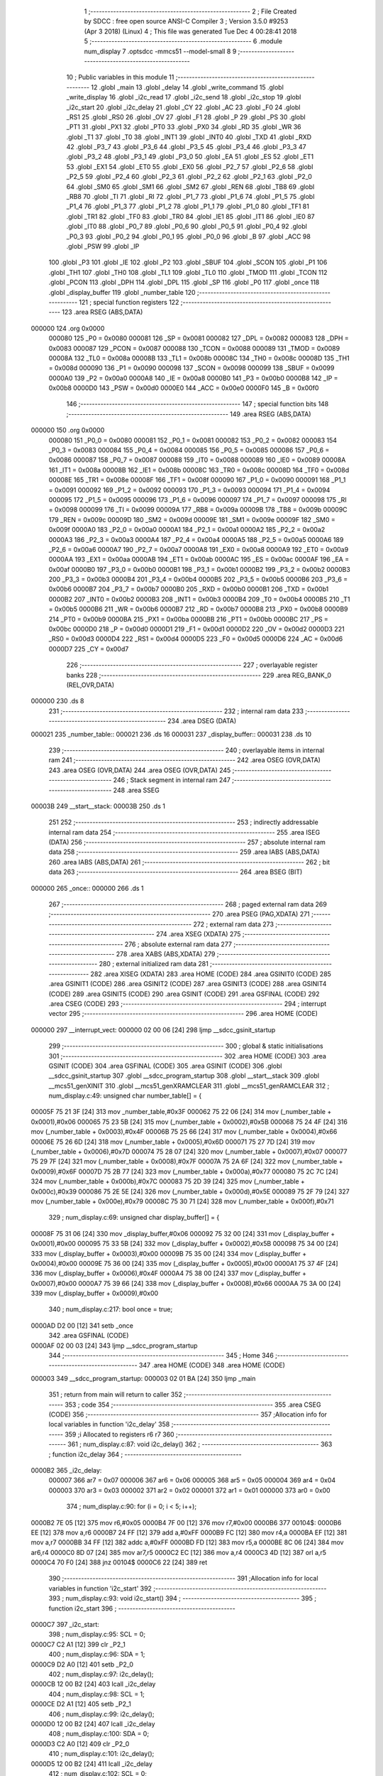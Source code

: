                                      1 ;--------------------------------------------------------
                                      2 ; File Created by SDCC : free open source ANSI-C Compiler
                                      3 ; Version 3.5.0 #9253 (Apr  3 2018) (Linux)
                                      4 ; This file was generated Tue Dec  4 00:28:41 2018
                                      5 ;--------------------------------------------------------
                                      6 	.module num_display
                                      7 	.optsdcc -mmcs51 --model-small
                                      8 	
                                      9 ;--------------------------------------------------------
                                     10 ; Public variables in this module
                                     11 ;--------------------------------------------------------
                                     12 	.globl _main
                                     13 	.globl _delay
                                     14 	.globl _write_command
                                     15 	.globl _write_display
                                     16 	.globl _i2c_read
                                     17 	.globl _i2c_send
                                     18 	.globl _i2c_stop
                                     19 	.globl _i2c_start
                                     20 	.globl _i2c_delay
                                     21 	.globl _CY
                                     22 	.globl _AC
                                     23 	.globl _F0
                                     24 	.globl _RS1
                                     25 	.globl _RS0
                                     26 	.globl _OV
                                     27 	.globl _F1
                                     28 	.globl _P
                                     29 	.globl _PS
                                     30 	.globl _PT1
                                     31 	.globl _PX1
                                     32 	.globl _PT0
                                     33 	.globl _PX0
                                     34 	.globl _RD
                                     35 	.globl _WR
                                     36 	.globl _T1
                                     37 	.globl _T0
                                     38 	.globl _INT1
                                     39 	.globl _INT0
                                     40 	.globl _TXD
                                     41 	.globl _RXD
                                     42 	.globl _P3_7
                                     43 	.globl _P3_6
                                     44 	.globl _P3_5
                                     45 	.globl _P3_4
                                     46 	.globl _P3_3
                                     47 	.globl _P3_2
                                     48 	.globl _P3_1
                                     49 	.globl _P3_0
                                     50 	.globl _EA
                                     51 	.globl _ES
                                     52 	.globl _ET1
                                     53 	.globl _EX1
                                     54 	.globl _ET0
                                     55 	.globl _EX0
                                     56 	.globl _P2_7
                                     57 	.globl _P2_6
                                     58 	.globl _P2_5
                                     59 	.globl _P2_4
                                     60 	.globl _P2_3
                                     61 	.globl _P2_2
                                     62 	.globl _P2_1
                                     63 	.globl _P2_0
                                     64 	.globl _SM0
                                     65 	.globl _SM1
                                     66 	.globl _SM2
                                     67 	.globl _REN
                                     68 	.globl _TB8
                                     69 	.globl _RB8
                                     70 	.globl _TI
                                     71 	.globl _RI
                                     72 	.globl _P1_7
                                     73 	.globl _P1_6
                                     74 	.globl _P1_5
                                     75 	.globl _P1_4
                                     76 	.globl _P1_3
                                     77 	.globl _P1_2
                                     78 	.globl _P1_1
                                     79 	.globl _P1_0
                                     80 	.globl _TF1
                                     81 	.globl _TR1
                                     82 	.globl _TF0
                                     83 	.globl _TR0
                                     84 	.globl _IE1
                                     85 	.globl _IT1
                                     86 	.globl _IE0
                                     87 	.globl _IT0
                                     88 	.globl _P0_7
                                     89 	.globl _P0_6
                                     90 	.globl _P0_5
                                     91 	.globl _P0_4
                                     92 	.globl _P0_3
                                     93 	.globl _P0_2
                                     94 	.globl _P0_1
                                     95 	.globl _P0_0
                                     96 	.globl _B
                                     97 	.globl _ACC
                                     98 	.globl _PSW
                                     99 	.globl _IP
                                    100 	.globl _P3
                                    101 	.globl _IE
                                    102 	.globl _P2
                                    103 	.globl _SBUF
                                    104 	.globl _SCON
                                    105 	.globl _P1
                                    106 	.globl _TH1
                                    107 	.globl _TH0
                                    108 	.globl _TL1
                                    109 	.globl _TL0
                                    110 	.globl _TMOD
                                    111 	.globl _TCON
                                    112 	.globl _PCON
                                    113 	.globl _DPH
                                    114 	.globl _DPL
                                    115 	.globl _SP
                                    116 	.globl _P0
                                    117 	.globl _once
                                    118 	.globl _display_buffer
                                    119 	.globl _number_table
                                    120 ;--------------------------------------------------------
                                    121 ; special function registers
                                    122 ;--------------------------------------------------------
                                    123 	.area RSEG    (ABS,DATA)
      000000                        124 	.org 0x0000
                           000080   125 _P0	=	0x0080
                           000081   126 _SP	=	0x0081
                           000082   127 _DPL	=	0x0082
                           000083   128 _DPH	=	0x0083
                           000087   129 _PCON	=	0x0087
                           000088   130 _TCON	=	0x0088
                           000089   131 _TMOD	=	0x0089
                           00008A   132 _TL0	=	0x008a
                           00008B   133 _TL1	=	0x008b
                           00008C   134 _TH0	=	0x008c
                           00008D   135 _TH1	=	0x008d
                           000090   136 _P1	=	0x0090
                           000098   137 _SCON	=	0x0098
                           000099   138 _SBUF	=	0x0099
                           0000A0   139 _P2	=	0x00a0
                           0000A8   140 _IE	=	0x00a8
                           0000B0   141 _P3	=	0x00b0
                           0000B8   142 _IP	=	0x00b8
                           0000D0   143 _PSW	=	0x00d0
                           0000E0   144 _ACC	=	0x00e0
                           0000F0   145 _B	=	0x00f0
                                    146 ;--------------------------------------------------------
                                    147 ; special function bits
                                    148 ;--------------------------------------------------------
                                    149 	.area RSEG    (ABS,DATA)
      000000                        150 	.org 0x0000
                           000080   151 _P0_0	=	0x0080
                           000081   152 _P0_1	=	0x0081
                           000082   153 _P0_2	=	0x0082
                           000083   154 _P0_3	=	0x0083
                           000084   155 _P0_4	=	0x0084
                           000085   156 _P0_5	=	0x0085
                           000086   157 _P0_6	=	0x0086
                           000087   158 _P0_7	=	0x0087
                           000088   159 _IT0	=	0x0088
                           000089   160 _IE0	=	0x0089
                           00008A   161 _IT1	=	0x008a
                           00008B   162 _IE1	=	0x008b
                           00008C   163 _TR0	=	0x008c
                           00008D   164 _TF0	=	0x008d
                           00008E   165 _TR1	=	0x008e
                           00008F   166 _TF1	=	0x008f
                           000090   167 _P1_0	=	0x0090
                           000091   168 _P1_1	=	0x0091
                           000092   169 _P1_2	=	0x0092
                           000093   170 _P1_3	=	0x0093
                           000094   171 _P1_4	=	0x0094
                           000095   172 _P1_5	=	0x0095
                           000096   173 _P1_6	=	0x0096
                           000097   174 _P1_7	=	0x0097
                           000098   175 _RI	=	0x0098
                           000099   176 _TI	=	0x0099
                           00009A   177 _RB8	=	0x009a
                           00009B   178 _TB8	=	0x009b
                           00009C   179 _REN	=	0x009c
                           00009D   180 _SM2	=	0x009d
                           00009E   181 _SM1	=	0x009e
                           00009F   182 _SM0	=	0x009f
                           0000A0   183 _P2_0	=	0x00a0
                           0000A1   184 _P2_1	=	0x00a1
                           0000A2   185 _P2_2	=	0x00a2
                           0000A3   186 _P2_3	=	0x00a3
                           0000A4   187 _P2_4	=	0x00a4
                           0000A5   188 _P2_5	=	0x00a5
                           0000A6   189 _P2_6	=	0x00a6
                           0000A7   190 _P2_7	=	0x00a7
                           0000A8   191 _EX0	=	0x00a8
                           0000A9   192 _ET0	=	0x00a9
                           0000AA   193 _EX1	=	0x00aa
                           0000AB   194 _ET1	=	0x00ab
                           0000AC   195 _ES	=	0x00ac
                           0000AF   196 _EA	=	0x00af
                           0000B0   197 _P3_0	=	0x00b0
                           0000B1   198 _P3_1	=	0x00b1
                           0000B2   199 _P3_2	=	0x00b2
                           0000B3   200 _P3_3	=	0x00b3
                           0000B4   201 _P3_4	=	0x00b4
                           0000B5   202 _P3_5	=	0x00b5
                           0000B6   203 _P3_6	=	0x00b6
                           0000B7   204 _P3_7	=	0x00b7
                           0000B0   205 _RXD	=	0x00b0
                           0000B1   206 _TXD	=	0x00b1
                           0000B2   207 _INT0	=	0x00b2
                           0000B3   208 _INT1	=	0x00b3
                           0000B4   209 _T0	=	0x00b4
                           0000B5   210 _T1	=	0x00b5
                           0000B6   211 _WR	=	0x00b6
                           0000B7   212 _RD	=	0x00b7
                           0000B8   213 _PX0	=	0x00b8
                           0000B9   214 _PT0	=	0x00b9
                           0000BA   215 _PX1	=	0x00ba
                           0000BB   216 _PT1	=	0x00bb
                           0000BC   217 _PS	=	0x00bc
                           0000D0   218 _P	=	0x00d0
                           0000D1   219 _F1	=	0x00d1
                           0000D2   220 _OV	=	0x00d2
                           0000D3   221 _RS0	=	0x00d3
                           0000D4   222 _RS1	=	0x00d4
                           0000D5   223 _F0	=	0x00d5
                           0000D6   224 _AC	=	0x00d6
                           0000D7   225 _CY	=	0x00d7
                                    226 ;--------------------------------------------------------
                                    227 ; overlayable register banks
                                    228 ;--------------------------------------------------------
                                    229 	.area REG_BANK_0	(REL,OVR,DATA)
      000000                        230 	.ds 8
                                    231 ;--------------------------------------------------------
                                    232 ; internal ram data
                                    233 ;--------------------------------------------------------
                                    234 	.area DSEG    (DATA)
      000021                        235 _number_table::
      000021                        236 	.ds 16
      000031                        237 _display_buffer::
      000031                        238 	.ds 10
                                    239 ;--------------------------------------------------------
                                    240 ; overlayable items in internal ram 
                                    241 ;--------------------------------------------------------
                                    242 	.area	OSEG    (OVR,DATA)
                                    243 	.area	OSEG    (OVR,DATA)
                                    244 	.area	OSEG    (OVR,DATA)
                                    245 ;--------------------------------------------------------
                                    246 ; Stack segment in internal ram 
                                    247 ;--------------------------------------------------------
                                    248 	.area	SSEG
      00003B                        249 __start__stack:
      00003B                        250 	.ds	1
                                    251 
                                    252 ;--------------------------------------------------------
                                    253 ; indirectly addressable internal ram data
                                    254 ;--------------------------------------------------------
                                    255 	.area ISEG    (DATA)
                                    256 ;--------------------------------------------------------
                                    257 ; absolute internal ram data
                                    258 ;--------------------------------------------------------
                                    259 	.area IABS    (ABS,DATA)
                                    260 	.area IABS    (ABS,DATA)
                                    261 ;--------------------------------------------------------
                                    262 ; bit data
                                    263 ;--------------------------------------------------------
                                    264 	.area BSEG    (BIT)
      000000                        265 _once::
      000000                        266 	.ds 1
                                    267 ;--------------------------------------------------------
                                    268 ; paged external ram data
                                    269 ;--------------------------------------------------------
                                    270 	.area PSEG    (PAG,XDATA)
                                    271 ;--------------------------------------------------------
                                    272 ; external ram data
                                    273 ;--------------------------------------------------------
                                    274 	.area XSEG    (XDATA)
                                    275 ;--------------------------------------------------------
                                    276 ; absolute external ram data
                                    277 ;--------------------------------------------------------
                                    278 	.area XABS    (ABS,XDATA)
                                    279 ;--------------------------------------------------------
                                    280 ; external initialized ram data
                                    281 ;--------------------------------------------------------
                                    282 	.area XISEG   (XDATA)
                                    283 	.area HOME    (CODE)
                                    284 	.area GSINIT0 (CODE)
                                    285 	.area GSINIT1 (CODE)
                                    286 	.area GSINIT2 (CODE)
                                    287 	.area GSINIT3 (CODE)
                                    288 	.area GSINIT4 (CODE)
                                    289 	.area GSINIT5 (CODE)
                                    290 	.area GSINIT  (CODE)
                                    291 	.area GSFINAL (CODE)
                                    292 	.area CSEG    (CODE)
                                    293 ;--------------------------------------------------------
                                    294 ; interrupt vector 
                                    295 ;--------------------------------------------------------
                                    296 	.area HOME    (CODE)
      000000                        297 __interrupt_vect:
      000000 02 00 06         [24]  298 	ljmp	__sdcc_gsinit_startup
                                    299 ;--------------------------------------------------------
                                    300 ; global & static initialisations
                                    301 ;--------------------------------------------------------
                                    302 	.area HOME    (CODE)
                                    303 	.area GSINIT  (CODE)
                                    304 	.area GSFINAL (CODE)
                                    305 	.area GSINIT  (CODE)
                                    306 	.globl __sdcc_gsinit_startup
                                    307 	.globl __sdcc_program_startup
                                    308 	.globl __start__stack
                                    309 	.globl __mcs51_genXINIT
                                    310 	.globl __mcs51_genXRAMCLEAR
                                    311 	.globl __mcs51_genRAMCLEAR
                                    312 ;	num_display.c:49: unsigned char number_table[] = {
      00005F 75 21 3F         [24]  313 	mov	_number_table,#0x3F
      000062 75 22 06         [24]  314 	mov	(_number_table + 0x0001),#0x06
      000065 75 23 5B         [24]  315 	mov	(_number_table + 0x0002),#0x5B
      000068 75 24 4F         [24]  316 	mov	(_number_table + 0x0003),#0x4F
      00006B 75 25 66         [24]  317 	mov	(_number_table + 0x0004),#0x66
      00006E 75 26 6D         [24]  318 	mov	(_number_table + 0x0005),#0x6D
      000071 75 27 7D         [24]  319 	mov	(_number_table + 0x0006),#0x7D
      000074 75 28 07         [24]  320 	mov	(_number_table + 0x0007),#0x07
      000077 75 29 7F         [24]  321 	mov	(_number_table + 0x0008),#0x7F
      00007A 75 2A 6F         [24]  322 	mov	(_number_table + 0x0009),#0x6F
      00007D 75 2B 77         [24]  323 	mov	(_number_table + 0x000a),#0x77
      000080 75 2C 7C         [24]  324 	mov	(_number_table + 0x000b),#0x7C
      000083 75 2D 39         [24]  325 	mov	(_number_table + 0x000c),#0x39
      000086 75 2E 5E         [24]  326 	mov	(_number_table + 0x000d),#0x5E
      000089 75 2F 79         [24]  327 	mov	(_number_table + 0x000e),#0x79
      00008C 75 30 71         [24]  328 	mov	(_number_table + 0x000f),#0x71
                                    329 ;	num_display.c:69: unsigned char display_buffer[] = {
      00008F 75 31 06         [24]  330 	mov	_display_buffer,#0x06
      000092 75 32 00         [24]  331 	mov	(_display_buffer + 0x0001),#0x00
      000095 75 33 5B         [24]  332 	mov	(_display_buffer + 0x0002),#0x5B
      000098 75 34 00         [24]  333 	mov	(_display_buffer + 0x0003),#0x00
      00009B 75 35 00         [24]  334 	mov	(_display_buffer + 0x0004),#0x00
      00009E 75 36 00         [24]  335 	mov	(_display_buffer + 0x0005),#0x00
      0000A1 75 37 4F         [24]  336 	mov	(_display_buffer + 0x0006),#0x4F
      0000A4 75 38 00         [24]  337 	mov	(_display_buffer + 0x0007),#0x00
      0000A7 75 39 66         [24]  338 	mov	(_display_buffer + 0x0008),#0x66
      0000AA 75 3A 00         [24]  339 	mov	(_display_buffer + 0x0009),#0x00
                                    340 ;	num_display.c:217: bool once = true;
      0000AD D2 00            [12]  341 	setb	_once
                                    342 	.area GSFINAL (CODE)
      0000AF 02 00 03         [24]  343 	ljmp	__sdcc_program_startup
                                    344 ;--------------------------------------------------------
                                    345 ; Home
                                    346 ;--------------------------------------------------------
                                    347 	.area HOME    (CODE)
                                    348 	.area HOME    (CODE)
      000003                        349 __sdcc_program_startup:
      000003 02 01 BA         [24]  350 	ljmp	_main
                                    351 ;	return from main will return to caller
                                    352 ;--------------------------------------------------------
                                    353 ; code
                                    354 ;--------------------------------------------------------
                                    355 	.area CSEG    (CODE)
                                    356 ;------------------------------------------------------------
                                    357 ;Allocation info for local variables in function 'i2c_delay'
                                    358 ;------------------------------------------------------------
                                    359 ;i                         Allocated to registers r6 r7 
                                    360 ;------------------------------------------------------------
                                    361 ;	num_display.c:87: void i2c_delay()
                                    362 ;	-----------------------------------------
                                    363 ;	 function i2c_delay
                                    364 ;	-----------------------------------------
      0000B2                        365 _i2c_delay:
                           000007   366 	ar7 = 0x07
                           000006   367 	ar6 = 0x06
                           000005   368 	ar5 = 0x05
                           000004   369 	ar4 = 0x04
                           000003   370 	ar3 = 0x03
                           000002   371 	ar2 = 0x02
                           000001   372 	ar1 = 0x01
                           000000   373 	ar0 = 0x00
                                    374 ;	num_display.c:90: for (i = 0; i < 5; i++);
      0000B2 7E 05            [12]  375 	mov	r6,#0x05
      0000B4 7F 00            [12]  376 	mov	r7,#0x00
      0000B6                        377 00104$:
      0000B6 EE               [12]  378 	mov	a,r6
      0000B7 24 FF            [12]  379 	add	a,#0xFF
      0000B9 FC               [12]  380 	mov	r4,a
      0000BA EF               [12]  381 	mov	a,r7
      0000BB 34 FF            [12]  382 	addc	a,#0xFF
      0000BD FD               [12]  383 	mov	r5,a
      0000BE 8C 06            [24]  384 	mov	ar6,r4
      0000C0 8D 07            [24]  385 	mov	ar7,r5
      0000C2 EC               [12]  386 	mov	a,r4
      0000C3 4D               [12]  387 	orl	a,r5
      0000C4 70 F0            [24]  388 	jnz	00104$
      0000C6 22               [24]  389 	ret
                                    390 ;------------------------------------------------------------
                                    391 ;Allocation info for local variables in function 'i2c_start'
                                    392 ;------------------------------------------------------------
                                    393 ;	num_display.c:93: void i2c_start()
                                    394 ;	-----------------------------------------
                                    395 ;	 function i2c_start
                                    396 ;	-----------------------------------------
      0000C7                        397 _i2c_start:
                                    398 ;	num_display.c:95: SCL = 0;
      0000C7 C2 A1            [12]  399 	clr	_P2_1
                                    400 ;	num_display.c:96: SDA = 1;
      0000C9 D2 A0            [12]  401 	setb	_P2_0
                                    402 ;	num_display.c:97: i2c_delay();
      0000CB 12 00 B2         [24]  403 	lcall	_i2c_delay
                                    404 ;	num_display.c:98: SCL = 1;
      0000CE D2 A1            [12]  405 	setb	_P2_1
                                    406 ;	num_display.c:99: i2c_delay();
      0000D0 12 00 B2         [24]  407 	lcall	_i2c_delay
                                    408 ;	num_display.c:100: SDA = 0;
      0000D3 C2 A0            [12]  409 	clr	_P2_0
                                    410 ;	num_display.c:101: i2c_delay();
      0000D5 12 00 B2         [24]  411 	lcall	_i2c_delay
                                    412 ;	num_display.c:102: SCL = 0;
      0000D8 C2 A1            [12]  413 	clr	_P2_1
      0000DA 22               [24]  414 	ret
                                    415 ;------------------------------------------------------------
                                    416 ;Allocation info for local variables in function 'i2c_stop'
                                    417 ;------------------------------------------------------------
                                    418 ;	num_display.c:105: void i2c_stop()
                                    419 ;	-----------------------------------------
                                    420 ;	 function i2c_stop
                                    421 ;	-----------------------------------------
      0000DB                        422 _i2c_stop:
                                    423 ;	num_display.c:107: SCL = 0;
      0000DB C2 A1            [12]  424 	clr	_P2_1
                                    425 ;	num_display.c:108: i2c_delay();
      0000DD 12 00 B2         [24]  426 	lcall	_i2c_delay
                                    427 ;	num_display.c:109: SDA = 0;
      0000E0 C2 A0            [12]  428 	clr	_P2_0
                                    429 ;	num_display.c:110: i2c_delay();
      0000E2 12 00 B2         [24]  430 	lcall	_i2c_delay
                                    431 ;	num_display.c:111: SCL = 1;
      0000E5 D2 A1            [12]  432 	setb	_P2_1
                                    433 ;	num_display.c:112: i2c_delay();
      0000E7 12 00 B2         [24]  434 	lcall	_i2c_delay
                                    435 ;	num_display.c:113: SDA = 1;
      0000EA D2 A0            [12]  436 	setb	_P2_0
      0000EC 22               [24]  437 	ret
                                    438 ;------------------------------------------------------------
                                    439 ;Allocation info for local variables in function 'i2c_send'
                                    440 ;------------------------------------------------------------
                                    441 ;data_out                  Allocated to registers r7 
                                    442 ;i                         Allocated to registers r6 
                                    443 ;ack_bit                   Allocated to registers r7 
                                    444 ;------------------------------------------------------------
                                    445 ;	num_display.c:116: unsigned char i2c_send(unsigned char data_out)
                                    446 ;	-----------------------------------------
                                    447 ;	 function i2c_send
                                    448 ;	-----------------------------------------
      0000ED                        449 _i2c_send:
      0000ED AF 82            [24]  450 	mov	r7,dpl
                                    451 ;	num_display.c:119: for (i = 0; i < 8; i++) {
      0000EF 7E 00            [12]  452 	mov	r6,#0x00
      0000F1                        453 00105$:
                                    454 ;	num_display.c:120: SCL = 0;
      0000F1 C2 A1            [12]  455 	clr	_P2_1
                                    456 ;	num_display.c:121: i2c_delay();
      0000F3 C0 07            [24]  457 	push	ar7
      0000F5 C0 06            [24]  458 	push	ar6
      0000F7 12 00 B2         [24]  459 	lcall	_i2c_delay
      0000FA D0 06            [24]  460 	pop	ar6
      0000FC D0 07            [24]  461 	pop	ar7
                                    462 ;	num_display.c:122: if ((data_out & 0x80) == 0) {
      0000FE EF               [12]  463 	mov	a,r7
      0000FF 20 E7 04         [24]  464 	jb	acc.7,00102$
                                    465 ;	num_display.c:123: SDA = 0;
      000102 C2 A0            [12]  466 	clr	_P2_0
      000104 80 02            [24]  467 	sjmp	00103$
      000106                        468 00102$:
                                    469 ;	num_display.c:125: SDA = 1;
      000106 D2 A0            [12]  470 	setb	_P2_0
      000108                        471 00103$:
                                    472 ;	num_display.c:127: i2c_delay();
      000108 C0 07            [24]  473 	push	ar7
      00010A C0 06            [24]  474 	push	ar6
      00010C 12 00 B2         [24]  475 	lcall	_i2c_delay
                                    476 ;	num_display.c:128: SCL = 1;
      00010F D2 A1            [12]  477 	setb	_P2_1
                                    478 ;	num_display.c:129: i2c_delay();
      000111 12 00 B2         [24]  479 	lcall	_i2c_delay
      000114 D0 06            [24]  480 	pop	ar6
      000116 D0 07            [24]  481 	pop	ar7
                                    482 ;	num_display.c:130: data_out<<=1;
      000118 EF               [12]  483 	mov	a,r7
      000119 2F               [12]  484 	add	a,r7
      00011A FF               [12]  485 	mov	r7,a
                                    486 ;	num_display.c:119: for (i = 0; i < 8; i++) {
      00011B 0E               [12]  487 	inc	r6
      00011C BE 08 00         [24]  488 	cjne	r6,#0x08,00120$
      00011F                        489 00120$:
      00011F 40 D0            [24]  490 	jc	00105$
                                    491 ;	num_display.c:132: SCL = 0;
      000121 C2 A1            [12]  492 	clr	_P2_1
                                    493 ;	num_display.c:133: i2c_delay();
      000123 12 00 B2         [24]  494 	lcall	_i2c_delay
                                    495 ;	num_display.c:134: SDA = 1;
      000126 D2 A0            [12]  496 	setb	_P2_0
                                    497 ;	num_display.c:135: i2c_delay();
      000128 12 00 B2         [24]  498 	lcall	_i2c_delay
                                    499 ;	num_display.c:136: SCL = 1;
      00012B D2 A1            [12]  500 	setb	_P2_1
                                    501 ;	num_display.c:137: i2c_delay();
      00012D 12 00 B2         [24]  502 	lcall	_i2c_delay
                                    503 ;	num_display.c:138: ack_bit = SDA;
      000130 A2 A0            [12]  504 	mov	c,_P2_0
      000132 E4               [12]  505 	clr	a
      000133 33               [12]  506 	rlc	a
      000134 FF               [12]  507 	mov	r7,a
                                    508 ;	num_display.c:139: i2c_delay();
      000135 C0 07            [24]  509 	push	ar7
      000137 12 00 B2         [24]  510 	lcall	_i2c_delay
      00013A D0 07            [24]  511 	pop	ar7
                                    512 ;	num_display.c:140: SCL = 0;
      00013C C2 A1            [12]  513 	clr	_P2_1
                                    514 ;	num_display.c:141: return ack_bit;
      00013E 8F 82            [24]  515 	mov	dpl,r7
      000140 22               [24]  516 	ret
                                    517 ;------------------------------------------------------------
                                    518 ;Allocation info for local variables in function 'i2c_read'
                                    519 ;------------------------------------------------------------
                                    520 ;i                         Allocated to registers r6 
                                    521 ;Data                      Allocated to registers r7 
                                    522 ;------------------------------------------------------------
                                    523 ;	num_display.c:144: unsigned char i2c_read()
                                    524 ;	-----------------------------------------
                                    525 ;	 function i2c_read
                                    526 ;	-----------------------------------------
      000141                        527 _i2c_read:
                                    528 ;	num_display.c:146: unsigned char i, Data=0;
      000141 7F 00            [12]  529 	mov	r7,#0x00
                                    530 ;	num_display.c:147: for (i = 0; i < 8; i++) {
      000143 7E 00            [12]  531 	mov	r6,#0x00
      000145                        532 00106$:
                                    533 ;	num_display.c:148: SCL = 1;
      000145 D2 A1            [12]  534 	setb	_P2_1
                                    535 ;	num_display.c:149: if(SDA)
      000147 30 A0 03         [24]  536 	jnb	_P2_0,00102$
                                    537 ;	num_display.c:150: Data |=1;
      00014A 43 07 01         [24]  538 	orl	ar7,#0x01
      00014D                        539 00102$:
                                    540 ;	num_display.c:151: if(i<7)
      00014D BE 07 00         [24]  541 	cjne	r6,#0x07,00124$
      000150                        542 00124$:
      000150 50 03            [24]  543 	jnc	00104$
                                    544 ;	num_display.c:152: Data<<=1;
      000152 EF               [12]  545 	mov	a,r7
      000153 2F               [12]  546 	add	a,r7
      000154 FF               [12]  547 	mov	r7,a
      000155                        548 00104$:
                                    549 ;	num_display.c:153: SCL = 0;
      000155 C2 A1            [12]  550 	clr	_P2_1
                                    551 ;	num_display.c:147: for (i = 0; i < 8; i++) {
      000157 0E               [12]  552 	inc	r6
      000158 BE 08 00         [24]  553 	cjne	r6,#0x08,00126$
      00015B                        554 00126$:
      00015B 40 E8            [24]  555 	jc	00106$
                                    556 ;	num_display.c:155: return Data;
      00015D 8F 82            [24]  557 	mov	dpl,r7
      00015F 22               [24]  558 	ret
                                    559 ;------------------------------------------------------------
                                    560 ;Allocation info for local variables in function 'write_display'
                                    561 ;------------------------------------------------------------
                                    562 ;address                   Allocated to registers 
                                    563 ;write_bit                 Allocated to registers 
                                    564 ;address_with_write        Allocated to registers 
                                    565 ;i                         Allocated to registers r7 
                                    566 ;ack                       Allocated to registers 
                                    567 ;------------------------------------------------------------
                                    568 ;	num_display.c:158: void write_display(void)
                                    569 ;	-----------------------------------------
                                    570 ;	 function write_display
                                    571 ;	-----------------------------------------
      000160                        572 _write_display:
                                    573 ;	num_display.c:167: i2c_start();
      000160 12 00 C7         [24]  574 	lcall	_i2c_start
                                    575 ;	num_display.c:168: ack = i2c_send(address_with_write);
      000163 75 82 E0         [24]  576 	mov	dpl,#0xE0
      000166 12 00 ED         [24]  577 	lcall	_i2c_send
                                    578 ;	num_display.c:178: ack = i2c_send(0x00); //0x00 is the starting address of the 7-set disp
      000169 75 82 00         [24]  579 	mov	dpl,#0x00
      00016C 12 00 ED         [24]  580 	lcall	_i2c_send
                                    581 ;	num_display.c:179: for (i=0; i<DISPLAY_BUFFER_SIZE; i++) {
      00016F 7F 00            [12]  582 	mov	r7,#0x00
      000171                        583 00102$:
                                    584 ;	num_display.c:180: i2c_delay();
      000171 C0 07            [24]  585 	push	ar7
      000173 12 00 B2         [24]  586 	lcall	_i2c_delay
      000176 D0 07            [24]  587 	pop	ar7
                                    588 ;	num_display.c:181: ack = i2c_send(display_buffer[i]);
      000178 EF               [12]  589 	mov	a,r7
      000179 24 31            [12]  590 	add	a,#_display_buffer
      00017B F9               [12]  591 	mov	r1,a
      00017C 87 82            [24]  592 	mov	dpl,@r1
      00017E C0 07            [24]  593 	push	ar7
      000180 12 00 ED         [24]  594 	lcall	_i2c_send
      000183 D0 07            [24]  595 	pop	ar7
                                    596 ;	num_display.c:179: for (i=0; i<DISPLAY_BUFFER_SIZE; i++) {
      000185 0F               [12]  597 	inc	r7
      000186 BF 0A 00         [24]  598 	cjne	r7,#0x0A,00113$
      000189                        599 00113$:
      000189 40 E6            [24]  600 	jc	00102$
                                    601 ;	num_display.c:183: i2c_stop();
      00018B 02 00 DB         [24]  602 	ljmp	_i2c_stop
                                    603 ;------------------------------------------------------------
                                    604 ;Allocation info for local variables in function 'write_command'
                                    605 ;------------------------------------------------------------
                                    606 ;command_byte              Allocated to registers r7 
                                    607 ;address                   Allocated to registers 
                                    608 ;write_bit                 Allocated to registers 
                                    609 ;address_with_write        Allocated to registers 
                                    610 ;ack                       Allocated to registers 
                                    611 ;------------------------------------------------------------
                                    612 ;	num_display.c:187: void write_command(unsigned char command_byte)
                                    613 ;	-----------------------------------------
                                    614 ;	 function write_command
                                    615 ;	-----------------------------------------
      00018E                        616 _write_command:
      00018E AF 82            [24]  617 	mov	r7,dpl
                                    618 ;	num_display.c:200: i2c_start();
      000190 C0 07            [24]  619 	push	ar7
      000192 12 00 C7         [24]  620 	lcall	_i2c_start
                                    621 ;	num_display.c:201: ack = i2c_send(address_with_write);
      000195 75 82 E0         [24]  622 	mov	dpl,#0xE0
      000198 12 00 ED         [24]  623 	lcall	_i2c_send
      00019B D0 07            [24]  624 	pop	ar7
                                    625 ;	num_display.c:207: ack = i2c_send(command_byte);
      00019D 8F 82            [24]  626 	mov	dpl,r7
      00019F 12 00 ED         [24]  627 	lcall	_i2c_send
                                    628 ;	num_display.c:208: i2c_stop();
      0001A2 02 00 DB         [24]  629 	ljmp	_i2c_stop
                                    630 ;------------------------------------------------------------
                                    631 ;Allocation info for local variables in function 'delay'
                                    632 ;------------------------------------------------------------
                                    633 ;i                         Allocated to registers r6 r7 
                                    634 ;------------------------------------------------------------
                                    635 ;	num_display.c:211: void delay(void)
                                    636 ;	-----------------------------------------
                                    637 ;	 function delay
                                    638 ;	-----------------------------------------
      0001A5                        639 _delay:
                                    640 ;	num_display.c:214: for(i=0;i<500;i++);
      0001A5 7E F4            [12]  641 	mov	r6,#0xF4
      0001A7 7F 01            [12]  642 	mov	r7,#0x01
      0001A9                        643 00104$:
      0001A9 EE               [12]  644 	mov	a,r6
      0001AA 24 FF            [12]  645 	add	a,#0xFF
      0001AC FC               [12]  646 	mov	r4,a
      0001AD EF               [12]  647 	mov	a,r7
      0001AE 34 FF            [12]  648 	addc	a,#0xFF
      0001B0 FD               [12]  649 	mov	r5,a
      0001B1 8C 06            [24]  650 	mov	ar6,r4
      0001B3 8D 07            [24]  651 	mov	ar7,r5
      0001B5 EC               [12]  652 	mov	a,r4
      0001B6 4D               [12]  653 	orl	a,r5
      0001B7 70 F0            [24]  654 	jnz	00104$
      0001B9 22               [24]  655 	ret
                                    656 ;------------------------------------------------------------
                                    657 ;Allocation info for local variables in function 'main'
                                    658 ;------------------------------------------------------------
                                    659 ;	num_display.c:219: void main(void)
                                    660 ;	-----------------------------------------
                                    661 ;	 function main
                                    662 ;	-----------------------------------------
      0001BA                        663 _main:
                                    664 ;	num_display.c:226: while (true) 
      0001BA                        665 00104$:
                                    666 ;	num_display.c:228: if (once) 
      0001BA 30 00 FD         [24]  667 	jnb	_once,00104$
                                    668 ;	num_display.c:231: delay();
      0001BD 12 01 A5         [24]  669 	lcall	_delay
                                    670 ;	num_display.c:233: write_command(ENABLE_DISPLAY_OSCILLATOR);
      0001C0 75 82 21         [24]  671 	mov	dpl,#0x21
      0001C3 12 01 8E         [24]  672 	lcall	_write_command
                                    673 ;	num_display.c:234: delay();
      0001C6 12 01 A5         [24]  674 	lcall	_delay
                                    675 ;	num_display.c:235: write_command(ENABLE_DISPLAY);
      0001C9 75 82 81         [24]  676 	mov	dpl,#0x81
      0001CC 12 01 8E         [24]  677 	lcall	_write_command
                                    678 ;	num_display.c:236: delay();
      0001CF 12 01 A5         [24]  679 	lcall	_delay
                                    680 ;	num_display.c:239: write_display();
      0001D2 12 01 60         [24]  681 	lcall	_write_display
                                    682 ;	num_display.c:240: once = false;
      0001D5 C2 00            [12]  683 	clr	_once
      0001D7 80 E1            [24]  684 	sjmp	00104$
                                    685 	.area CSEG    (CODE)
                                    686 	.area CONST   (CODE)
                                    687 	.area XINIT   (CODE)
                                    688 	.area CABS    (ABS,CODE)
